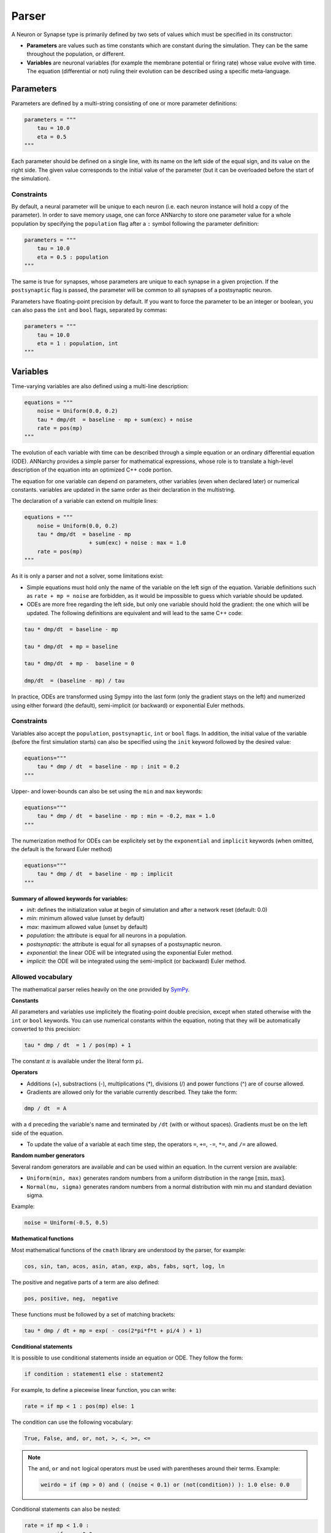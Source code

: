 **************************
Parser
**************************

A Neuron or Synapse type is primarily defined by two sets of values which must be specified in its constructor:
    
* **Parameters** are values such as time constants which are constant during the simulation. They can be the same throughout the population, or different.

* **Variables** are neuronal variables (for example the membrane potential or firing rate) whose value evolve with time. The equation (differential or not) ruling their evolution can be described using a specific meta-language.  


Parameters
---------------------

Parameters are defined by a multi-string consisting of one or more parameter definitions:

.. code-block:: python

    parameters = """
        tau = 10.0
        eta = 0.5
    """

Each parameter should be defined on a single line, with its name on the left side of the equal sign, and its value on the right side. The given value corresponds to the  initial value of the parameter (but it can be overloaded before the start of the simulation).


Constraints
____________

By default, a neural parameter will be unique to each neuron (i.e. each neuron instance will hold a copy of the parameter). In order to save memory usage, one can force ANNarchy to store one parameter value for a whole population by specifying the ``population`` flag after a ``:`` symbol following the parameter definition:

.. code-block:: python

    parameters = """
        tau = 10.0
        eta = 0.5 : population
    """
    
The same is true for synapses, whose parameters are unique to each synapse in a given projection. If the ``postsynaptic`` flag is passed, the parameter will be common to all synapses of a postsynaptic neuron. 
    
Parameters have floating-point precision by default. If you want to force the parameter to be an integer or boolean, you can also pass the ``int`` and ``bool`` flags, separated by commas:

.. code-block:: python

    parameters = """
        tau = 10.0
        eta = 1 : population, int
    """
    
Variables
--------------------

Time-varying variables are also defined using a multi-line description:

.. code-block:: python

    equations = """
        noise = Uniform(0.0, 0.2)
        tau * dmp/dt  = baseline - mp + sum(exc) + noise
        rate = pos(mp)
    """

The evolution of each variable with time can be described through a simple equation or an ordinary differential equation (ODE). ANNarchy provides a simple parser for mathematical expressions, whose role is to translate a high-level description of the equation into an optimized C++ code portion.

The equation for one variable can depend on parameters, other variables (even when declared later) or numerical constants. variables are updated in the same order as their declaration in the multistring.

The declaration of a variable can extend on multiple lines:

.. code-block:: python

    equations = """
        noise = Uniform(0.0, 0.2)
        tau * dmp/dt  = baseline - mp 
                        + sum(exc) + noise : max = 1.0
        rate = pos(mp)
    """

As it is only a parser and not a solver, some limitations exist:

* Simple equations must hold only the name of the variable on the left sign of the equation. Variable definitions such as ``rate + mp = noise`` are forbidden, as it would be impossible to guess which variable should be updated.

* ODEs are more free regarding the left side, but only one variable should hold the gradient: the one which will be updated. The following definitions are equivalent and will lead to the same C++ code:


.. code-block:: python

    tau * dmp/dt  = baseline - mp

    tau * dmp/dt  + mp = baseline 

    tau * dmp/dt  + mp -  baseline = 0

    dmp/dt  = (baseline - mp) / tau

In practice, ODEs are transformed using Sympy into the last form (only the gradient stays on the left) and numerized using either forward (the default), semi-implicit (or backward) or exponential Euler methods.


Constraints
____________

Variables also accept the ``population``, ``postsynaptic``, ``int`` or ``bool`` flags. In addition, the initial value of the variable (before the first simulation starts) can also be specified using the ``init`` keyword followed by the desired value:


.. code-block:: python

    equations="""    
        tau * dmp / dt  = baseline - mp : init = 0.2
    """

Upper- and lower-bounds can also be set using the ``min`` and ``max`` keywords:

.. code-block:: python

    equations="""    
        tau * dmp / dt  = baseline - mp : min = -0.2, max = 1.0
    """
        
The numerization method for ODEs can be explicitely set by the ``exponential`` and ``implicit`` keywords (when omitted, the default is the forward Euler method)

.. code-block:: python

    equations="""    
        tau * dmp / dt  = baseline - mp : implicit
    """

**Summary of allowed keywords for variables:**

* *init*: defines the initialization value at begin of simulation and after a network reset (default: 0.0)
* *min*: minimum allowed value  (unset by default)
* *max*: maximum allowed value (unset by default)
* *population*: the attribute is equal for all neurons in a population.
* *postsynaptic*: the attribute is equal for all synapses of a postsynaptic neuron.
* *exponential*: the linear ODE will be integrated using the exponential Euler method.
* *implicit*: the ODE will be integrated using the semi-implicit (or backward) Euler method. 

Allowed vocabulary
___________________

The mathematical parser relies heavily on the one provided by `SymPy <http://sympy.org/>`_. 

**Constants**

All parameters and variables use implicitely the floating-point double precision, except when stated otherwise with the ``int`` or ``bool`` keywords. You can use numerical constants within the equation, noting that they will be automatically converted to this precision:

.. code-block:: python

    tau * dmp / dt  = 1 / pos(mp) + 1 
    
The constant :math:`\pi` is available under the literal form ``pi``.
    
**Operators**

* Additions (+), substractions (-), multiplications (*), divisions (/) and power functions (^) are of course allowed.

* Gradients are allowed only for the variable currently described. They take the form:

.. code-block:: python

    dmp / dt  = A
    
with a ``d`` preceding the variable's name and terminated by ``/dt`` (with or without spaces). Gradients must be on the left side of the equation.

* To update the value of a variable at each time step, the operators ``=``, ``+=``, ``-=``, ``*=``, and ``/=`` are allowed.

**Random number generators**

Several random generators are available and can be used within an equation. In the current version are available:

* ``Uniform(min, max)`` generates random numbers from a uniform distribution in the range :math:`[\text{min}, \text{max}]`.

* ``Normal(mu, sigma)`` generates random numbers from a normal distribution with min mu and standard deviation sigma.

Example:

.. code-block:: python

    noise = Uniform(-0.5, 0.5)

**Mathematical functions**

Most mathematical functions of the ``cmath`` library are understood by the parser, for example:

.. code-block:: python

    cos, sin, tan, acos, asin, atan, exp, abs, fabs, sqrt, log, ln
    
The positive and negative parts of a term are also defined:

.. code-block:: python
    
    pos, positive, neg,  negative
    
These functions must be followed by a set of matching brackets:

.. code-block:: python

    tau * dmp / dt + mp = exp( - cos(2*pi*f*t + pi/4 ) + 1)
    
**Conditional statements**

It is possible to use conditional statements inside an equation or ODE. They follow the form:

.. code-block:: python

    if condition : statement1 else : statement2
    
For example, to define a piecewise linear function, you can write: 

.. code-block:: python

    rate = if mp < 1 : pos(mp) else: 1
 
The condition can use the following vocabulary:

.. code-block:: python
    
    True, False, and, or, not, >, <, >=, <=
    
.. note::

    The ``and``, ``or`` and ``not`` logical operators must be used with parentheses around their terms. Example:
    
    .. code-block:: python
    
        weirdo = if (mp > 0) and ( (noise < 0.1) or (not(condition)) ): 1.0 else: 0.0     
    
Conditional statements can also be nested:

.. code-block:: python

    rate = if mp < 1.0 : 
              if mp < 0.0 :
                  0.0 
              else: 
                  mp
           else:
              1.0

Custom functions
-------------------

To simplify the writing of equations, custom functions can be defined either globally (usable by all neurons and synapses) or locally (only for the particular type of neuron/synapse) using the same mathematical parser.

Global functions can be defined using the ``add_function()`` method:

.. code-block:: python

    add_function('sigmoid(x) = 1.0 / (1.0 + exp(-x))')
    
With this declaration, ``sigmoid()`` can be used in the declaration of any variable, for example:


.. code-block:: python

    rate = sigmoid(mp)
    
Functions must be one-liners, i.e. they should have only one return value. They can use as many arguments as needed, but are totally unaware of the context: all the needed information should be passed as an argument.

The types of the arguments (including the return value) are by default floating-point. If other types should be used, they should be specified at the end of the definition, after the ``:`` sign, with the type of the return value first, followed by the type of all arguments separated by commas:

.. code-block:: python

    add_function('conditional_increment(c, v, t) = if v > t : c + 1 else: c : int, int, float, float')


Local functions are specific to a Neuron or Synapse class and can only be used within this context (if they have the same name as global variables, they will override them). They can be passed as a multi-line argument to the constructor of a neuron or synapse (see later):

.. code-block:: python

    functions == """
        sigmoid(x) = 1.0 / (1.0 + exp(-x))
        conditional_increment(c, v, t) = if v > t : c + 1 else: c : int, int, float, float
    """


